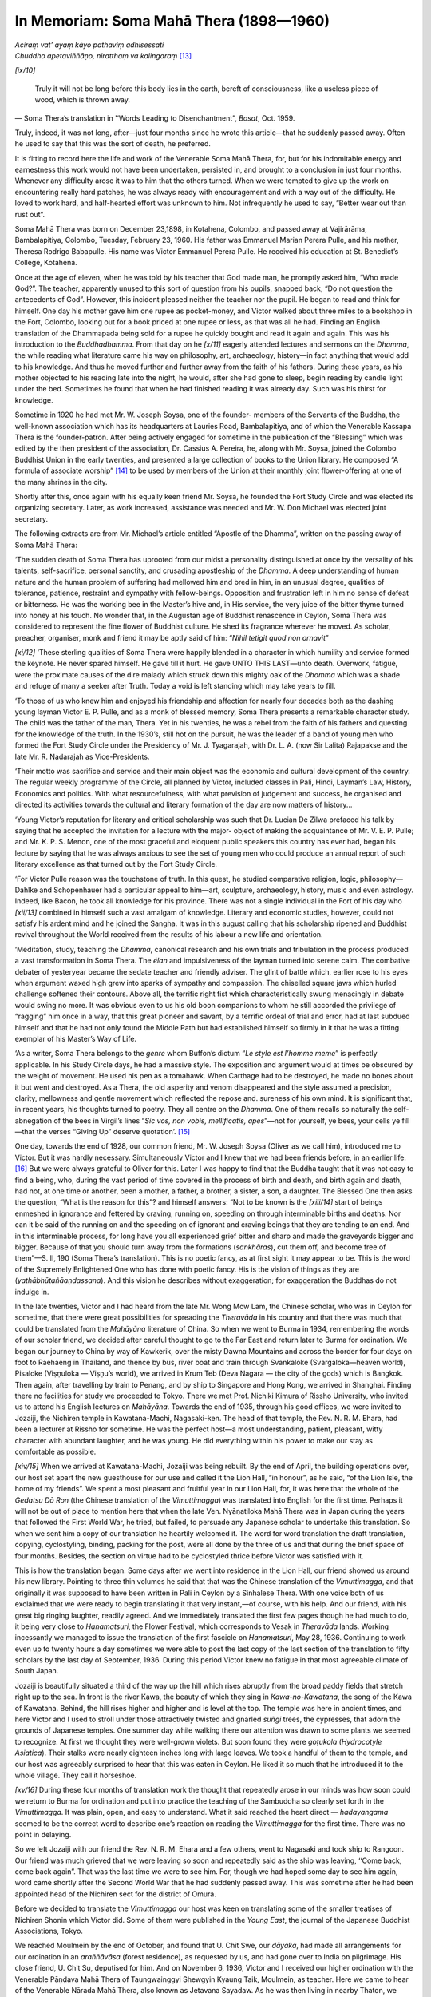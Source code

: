 

In Memoriam: Soma Mahā Thera (1898—1960)
********************************************






| *Aciraṃ vat’ ayaṃ kāyo pathaviṃ adhisessati*\ 
| *Chuddho apetaviññāṇo, niratthaṃ va kalingaraṃ*\  [#1]_ 


*[ix/10]* 

.. _inMemoriam:

 Truly it will not be long before this body lies in the earth, bereft of consciousness, like a useless piece of wood, which is thrown away.



— Soma Thera’s translation in '‘Words Leading to Disenchantment”, *Bosat*\ , Oct. 1959.



Truly, indeed, it was not long, after—just four months since he wrote this article—that he suddenly passed away. Often he used to say that this was the sort of death, he preferred.

It is fitting to record here the life and work of the Venerable Soma Mahā Thera, for, but for his indomitable energy and earnestness this work would not have been undertaken, persisted in, and brought to a conclusion in just four months. Whenever any difficulty arose it was to him that the others turned. When we were tempted to give up the work on encountering really hard patches, he was always ready with encouragement and with a way out of the difficulty. He loved to work hard, and half-hearted effort was unknown to him. Not infrequently he used to say, “Better wear out than rust out”.

Soma Mahā Thera was born on December 23,1898, in Kotahena, Colombo, and passed away at Vajirārāma, Bambalapitiya, Colombo, Tuesday, February 23, 1960. His father was Emmanuel Marian Perera Pulle, and his mother, Theresa Rodrigo Babapulle. His name was Victor Emmanuel Perera Pulle. He received his education at St. Benedict’s College, Kotahena.

Once at the age of eleven, when he was told by his teacher that God made man, he promptly asked him, “Who made God?”. The teacher, apparently unused to this sort of question from his pupils, snapped back, “Do not question the antecedents of God”. However, this incident pleased neither the teacher nor the pupil. He began to read and think for himself. One day his mother gave him one rupee as pocket-money, and Victor walked about three miles to a bookshop in the Fort, Colombo, looking out for a book priced at one rupee or less, as that was all he had. Finding an English translation of the Dhammapada being sold for a rupee he quickly bought and read it again and again. This was his introduction to the *Buddhadhamma*\ . From that day on he *[x/11]*  eagerly attended lectures and sermons on the *Dhamma*\ , the while reading what literature came his way on philosophy, art, archaeology, history—in fact anything that would add to his knowledge. And thus he moved further and further away from the faith of his fathers. During these years, as his mother objected to his reading late into the night, he would, after she had gone to sleep, begin reading by candle light under the bed. Sometimes he found that when he had finished reading it was already day. Such was his thirst for knowledge.

Sometime in 1920 he had met Mr. W. Joseph Soysa, one of the founder- members of the Servants of the Buddha, the well-known association which has its headquarters at Lauries Road, Bambalapitiya, and of which the Venerable Kassapa Thera is the founder-patron. After being actively engaged for sometime in the publication of the “Blessing” which was edited by the then president of the association, Dr. Cassius A. Pereira, he, along with Mr. Soysa, joined the Colombo Buddhist Union in the early twenties, and presented a large collection of books to the Union library. He composed “A formula of associate worship” [#2]_  to be used by members of the Union at their monthly joint flower-offering at one of the many shrines in the city.

Shortly after this, once again with his equally keen friend Mr. Soysa, he founded the Fort Study Circle and was elected its organizing secretary. Later, as work increased, assistance was needed and Mr. W. Don Michael was elected joint secretary.

The following extracts are from Mr. Michael’s article entitled “Apostle of the Dhamma”, written on the passing away of Soma Mahā Thera:

‘The sudden death of Soma Thera has uprooted from our midst a personality distinguished at once by the versality of his talents, self-sacrifice, personal sanctity, and crusading apostleship of the *Dhamma*\ . A deep understanding of human nature and the human problem of suffering had mellowed him and bred in him, in an unusual degree, qualities of tolerance, patience, restraint and sympathy with fellow-beings. Opposition and frustration left in him no sense of defeat or bitterness. He was the working bee in the Master’s hive and, in His service, the very juice of the bitter thyme turned into honey at his touch. No wonder that, in the Augustan age of Buddhist renascence in Ceylon, Soma Thera was considered to represent the fine flower of Buddhist culture. He shed its fragrance wherever he moved. As scholar, preacher, organiser, monk and friend it may be aptly said of him: “*Nihil tetigit quod non ornavit*\ ”

*[xi/12]*  ‘These sterling qualities of Soma Thera were happily blended in a character in which humility and service formed the keynote. He never spared himself. He gave till it hurt. He gave UNTO THIS LAST—unto death. Overwork, fatigue, were the proximate causes of the dire malady which struck down this mighty oak of the *Dhamma*\  which was a shade and refuge of many a seeker after Truth. Today a void is left standing which may take years to fill.

‘To those of us who knew him and enjoyed his friendship and affection for nearly four decades both as the dashing young layman Victor E. P. Pulle, and as a monk of blessed memory, Soma Thera presents a remarkable character study. The child was the father of the man, Thera. Yet in his twenties, he was a rebel from the faith of his fathers and questing for the knowledge of the truth. In the 1930’s, still hot on the pursuit, he was the leader of a band of young men who formed the Fort Study Circle under the Presidency of Mr. J. Tyagarajah, with Dr. L. A. (now Sir Lalita) Rajapakse and the late Mr. R. Nadarajah as Vice-Presidents.

‘Their motto was sacrifice and service and their main object was the economic and cultural development of the country. The regular weekly programme of the Circle, all planned by Victor, included classes in Pali, Hindi, Layman’s Law, History, Economics and politics. With what resourcefulness, with what prevision of judgement and success, he organised and directed its activities towards the cultural and literary formation of the day are now matters of history...

‘Young Victor’s reputation for literary and critical scholarship was such that Dr. Lucian De Zilwa prefaced his talk by saying that he accepted the invitation for a lecture with the major- object of making the acquaintance of Mr. V. E. P. Pulle; and Mr. K. P. S. Menon, one of the most graceful and eloquent public speakers this country has ever had, began his lecture by saying that he was always anxious to see the set of young men who could produce an annual report of such literary excellence as that turned out by the Fort Study Circle.

‘For Victor Pulle reason was the touchstone of truth. In this quest, he studied comparative religion, logic, philosophy—Dahlke and Schopenhauer had a particular appeal to him—art, sculpture, archaeology, history, music and even astrology. Indeed, like Bacon, he took all knowledge for his province. There was not a single individual in the Fort of his day who *[xii/13]*  combined in himself such a vast amalgam of knowledge. Literary and economic studies, however, could not satisfy his ardent mind and he joined the Sangha. It was in this august calling that his scholarship ripened and Buddhist revival throughout the World received from the results of his labour a new life and orientation.

‘Meditation, study, teaching the *Dhamma*\ , canonical research and his own trials and tribulation in the process produced a vast transformation in Soma Thera. The *élan*\  and impulsiveness of the layman turned into serene calm. The combative debater of yesteryear became the sedate teacher and friendly adviser. The glint of battle which, earlier rose to his eyes when argument waxed high grew into sparks of sympathy and compassion. The chiselled square jaws which hurled challenge softened their contours. Above all, the terrific right fist which characteristically swung menacingly in debate would swing no more. It was obvious even to us his old boon companions to whom he still accorded the privilege of “ragging” him once in a way, that this great pioneer and savant, by a terrific ordeal of trial and error, had at last subdued himself and that he had not only found the Middle Path but had established himself so firmly in it that he was a fitting exemplar of his Master’s Way of Life.

‘As a writer, Soma Thera belongs to the *genre*\  whom Buffon’s dictum “*Le style est l’homme meme*\ ” is perfectly applicable. In his Study Circle days, he had a massive style. The exposition and argument would at times be obscured by the weight of movement. He used his pen as a tomahawk. When Carthage had to be destroyed, he made no bones about it but went and destroyed. As a Thera, the old asperity and venom disappeared and the style assumed a precision, clarity, mellowness and gentle movement which reflected the repose and. sureness of his own mind. It is significant that, in recent years, his thoughts turned to poetry. They all centre on the *Dhamma*\ . One of them recalls so naturally the self-abnegation of the bees in Virgil’s lines “*Sic vos, non vobis, mellificatis, apes*\ ”—not for yourself, ye bees, your cells ye fill—that the verses “Giving Up” deserve quotation’. [#3]_ 

One day, towards the end of 1928, our common friend, Mr. W. Joseph Soysa (Oliver as we call him), introduced me to Victor. But it was hardly necessary. Simultaneously Victor and I knew that we had been friends before, in an earlier life. [#4]_  But we were always grateful to Oliver for this. Later I was happy to find that the Buddha taught that it was not easy to find a being, who, during the vast period of time covered in the process of birth and death, and birth again and death, had not, at one time or another, been a mother, a father, a brother, a sister, a son, a daughter. The Blessed One then asks the question, “What is the reason for this”? and himself answers: “Not to be known is the *[xiii/14]*  start of beings enmeshed in ignorance and fettered by craving, running on, speeding on through interminable births and deaths. Nor can it be said of the running on and the speeding on of ignorant and craving beings that they are tending to an end. And in this interminable process, for long have you all experienced grief bitter and sharp and made the graveyards bigger and bigger. Because of that you should turn away from the formations (*sankhāras*\ ), cut them off, and become free of them”—S. II, 190 (Soma Thera’s translation). This is no poetic fancy, as at first sight it may appear to be. This is the word of the Supremely Enlightened One who has done with poetic fancy. His is the vision of things as they are (*yathābhūtañāaṇdassana*\ ). And this vision he describes without exaggeration; for exaggeration the Buddhas do not indulge in.

In the late twenties, Victor and I had heard from the late Mr. Wong Mow Lam, the Chinese scholar, who was in Ceylon for sometime, that there were great possibilities for spreading the *Theravāda*\  in his country and that there was much that could be translated from the *Mahāyāna*\  literature of China. So when we went to Burma in 1934, remembering the words of our scholar friend, we decided after careful thought to go to the Far East and return later to Burma for ordination. We began our journey to China by way of Kawkerik, over the misty Dawna Mountains and across the border for four days on foot to Raehaeng in Thailand, and thence by bus, river boat and train through Svankaloke (Svargaloka—heaven world), Pisaloke (Viṣṇuloka — Viṣṇu’s world), we arrived in Krum Teb (Deva Nagara — the city of the gods) which is Bangkok. Then again, after travelling by train to Penang, and by ship to Singapore and Hong Kong, we arrived in Shanghai. Finding there no facilities for study we proceeded to Tokyo. There we met Prof. Nichiki Kimura of Rissho University, who invited us to attend his English lectures on *Mahāyāna*\ . Towards the end of 1935, through his good offices, we were invited to Jozaiji, the Nichiren temple in Kawatana-Machi, Nagasaki-ken. The head of that temple, the Rev. N. R. M. Ehara, had been a lecturer at Rissho for sometime. He was the perfect host—a most understanding, patient, pleasant, witty character with abundant laughter, and he was young. He did everything within his power to make our stay as comfortable as possible.

*[xiv/15]*  When we arrived at Kawatana-Machi, Jozaiji was being rebuilt. By the end of April, the building operations over, our host set apart the new guesthouse for our use and called it the Lion Hall, “in honour”, as he said, “of the Lion Isle, the home of my friends”. We spent a most pleasant and fruitful year in our Lion Hall, for, it was here that the whole of the *Gedatsu Dō Ron*\  (the Chinese translation of the *Vimuttimagga*\ ) was translated into English for the first time. Perhaps it will not be out of place to mention here that when the late Ven. Nyāṇatiloka Mahā Thera was in Japan during the years that followed the First World War, he tried, but failed, to persuade any Japanese scholar to undertake this translation. So when we sent him a copy of our translation he heartily welcomed it. The word for word translation the draft translation, copying, cyclostyling, binding, packing for the post, were all done by the three of us and that during the brief space of four months. Besides, the section on virtue had to be cyclostyled thrice before Victor was satisfied with it.

This is how the translation began. Some days after we went into residence in the Lion Hall, our friend showed us around his new library. Pointing to three thin volumes he said that that was the Chinese translation of the *Vimuttimagga*\ , and that originally it was supposed to have been written in Pali in Ceylon by a Sinhalese Thera. With one voice both of us exclaimed that we were ready to begin translating it that very instant,—of course, with his help. And our friend, with his great big ringing laughter, readily agreed. And we immediately translated the first few pages though he had much to do, it being very close to *Hanamatsuri*\ , the Flower Festival, which corresponds to Vesaḳ in *Theravāda*\  lands. Working incessantly we managed to issue the translation of the first fascicle on *Hanamatsuri*\ , May 28, 1936. Continuing to work even up to twenty hours a day sometimes we were able to post the last copy of the last section of the translation to fifty scholars by the last day of September, 1936. During this period Victor knew no fatigue in that most agreeable climate of South Japan.

Jozaiji is beautifully situated a third of the way up the hill which rises abruptly from the broad paddy fields that stretch right up to the sea. In front is the river Kawa, the beauty of which they sing in *Kawa-no-Kawatana*\ , the song of the Kawa of Kawatana. Behind, the hill rises higher and higher and is level at the top. The temple was here in ancient times, and here Victor and I used to stroll under those attractively twisted and gnarled *suñgi*\  trees, the cypresses, that adorn the grounds of Japanese temples. One summer day while walking there our attention was drawn to some plants we seemed to recognize. At first we thought they were well-grown violets. But soon found they were *goṭukola*\  (*Hydrocotyle Asiatica*\ ). Their stalks were nearly eighteen inches long with large leaves. We took a handful of them to the temple, and our host was agreeably surprised to hear that this was eaten in Ceylon. He liked it so much that he introduced it to the whole village. They call it horseshoe.

*[xv/16]*  During these four months of translation work the thought that repeatedly arose in our minds was how soon could we return to Burma for ordination and put into practice the teaching of the Sambuddha so clearly set forth in the *Vimuttimagga*\ . It was plain, open, and easy to understand. What it said reached the heart direct — *hadayangama*\  seemed to be the correct word to describe one’s reaction on reading the *Vimuttimagga*\  for the first time. There was no point in delaying.

So we left Jozaiji with our friend the Rev. N. R. M. Ehara and a few others, went to Nagasaki and took ship to Rangoon. Our friend was much grieved that we were leaving so soon and repeatedly said as the ship was leaving, ‘‘Come back, come back again”. That was the last time we were to see him. For, though we had hoped some day to see him again, word came shortly after the Second World War that he had suddenly passed away. This was sometime after he had been appointed head of the Nichiren sect for the district of Omura.

Before we decided to translate the *Vimuttimagga*\  our host was keen on translating some of the smaller treatises of Nichiren Shonin which Victor did. Some of them were published in the *Young East*\ , the journal of the Japanese Buddhist Associations, Tokyo.

We reached Moulmein by the end of October, and found that U. Chit Swe, our *dāyaka*\ , had made all arrangements for our ordination in an *araññāvāsa*\  (forest residence), as requested by us, and had gone over to India on pilgrimage. His close friend, U. Chit Su, deputised for him. And on November 6, 1936, Victor and I received our higher ordination with the Venerable Pāṇḍava Mahā Thera of Taungwainggyi Shewgyin Kyaung Taik, Moulmein, as teacher. Here we came to hear of the Venerable Nārada Mahā Thera, also known as Jetavana Sayadaw. As he was then living in nearby Thaton, we visited him. A lay pupil of his who had earlier instructed us in the practice of the *Satipaṭṭhāna* method of meditation, too, accompanied us to see the Sayadaw. His method was strictly in accordance with the *Satipaṭṭhāna Suttas*\  of the *Dīgha*\  and *Majjhima Nikāyas*\  and their commentaries. He said that the necessary instruction was found in them and no new interpretation was necessary; the Buddha called it the sole way and that there was no other ‘sole’ way to the purification of beings.

On reaching Ceylon by way of India in the middle of 1937, Bhikkhu Soma met a companion of his childhood days who became so attached to him that he would not leave him till his death — that distressing thing called asthma. It would have rendered many a strong man useless for work quite early. But asthma or no asthma, he worked on and on up to the end with increasing vigour. Hearing that we were returning to Ceylon, a *dāyaka*\ , the late Mr. W. M. Barnes de Silva, had set apart a small house for our use in a quiet place at Belihuloya. We could not stay there long as the Venerable Soma fell ill and had to go to Colombo for treatment and we stayed at the Vidyālankāra Oriental College, Kelaniya, for a time.

*[xvi/17]*  After he recovered from his illness, and wishing to live in quiet surroundings for a while, we were able to go into residence at the Mahānadī Ārāma at Gampolawela, Then at the invitation of the late Sir Baron Jayatilaka we visited Bangalore in 1939 with the Venerable Nārāvila Dhammaratana Mahā Thera, as leader of the Mission of Goodwill to India. There the mission was able to secure from the Government of Mysore a site for a Buddhist Centre, and both of us returned to Ceylon in 1940 owing to illness.

As Bhikkhu Soma needed rest for sometime, Mr. A. B. C. de Soysa placed his bungalow, in his estate in Kurunegala, at our disposal. After a few months’ stay there we were invited by the Venerable Nyāṇaponika Mahā Thera to the Island Hermitage, Dodanduwa. As the Second World War had begun, all the German Theras of the Hermitage were interned and the Venerable Nyāṇāloka Mahā Thera, the present *adhipati*\  (chief resident Thera) was then in charge of the place. During this period the attacks of asthma were most severe. At one time the only available medicament was Himrod’s Asthma Cure. It had to be lit with a match and the fumes inhaled. Bhikkhu Soma could hardly walk two yards without this Himrod’s cure, and could not sleep at night without filling the room with these fumes. One night even this failed to help. So about 2 a.m. he sat at his table and scribbled these verses: 

.. _pxvi-giving-up:






| Out of the womb of sightless night
| Rang out a word of healing strong,
| And put to flight the evil throng
| That stood betwixt the eye and light:





| Where lies, friend, the golden mean?  In giving up.
| Where’s the heart forever clean?   In giving up.
| Where is life at its best seen?   In giving up.
| Where reaches one Peace Serene?   In giving up.





| When does one always see things clear?  In giving up.
| When is one to all beings dear?   In giving up.
| When does one wipe away all fear?  In giving up.
| When does one to Truth adhere?   In giving up.





| How does one give full measure?   By giving up.
| How, end poverty’s pressure?   By giving up.
| How, come to rarest treasure?   By giving up.
| How, know the purest pleasure?   By giving up.





| Why on self a tight hand keep?   For giving up.
| Why the heart in culture steep?   For giving up.
| Why turn on to wisdom deep?   For giving up.
| Why care not to sow or reap?   For giving up.


*[xvii/18]*  He lived in this “our little island home”, as he liked to call the Hermitage, from 1940-45 and from 1948-54. These were years he treasured much. For it was here that the first edition of *The Way of Mindfulness*\  (1941) and *His Last Performance*\  (1943) were written. He also edited here in 1943 *Ānāpāna Sati*\  of Dr. Cassius A. Pereira. In spite of his failing health he wrote unceasingly. He contributed articles to various Buddhist journals regularly. The quiet of the Hermitage appealed to him a great deal. Frequently he sat beneath the trees by the water’s edge in deep thought, and the following verses might indicate some of the thoughts that occupied his mind then:




| Away against the lip of sea and sky
| A tiny fisher craft tanned brown by sun,
| Pops up and down, like monk in russet clout,
| Upon the choppy sea of doubt and lust.





| The tender palms of gold and light green fronds
| Remind me of my youth and boyhood's days.
| Amidst their plumy, wavy forms I throve
| Imbibing nature's simple silent ways.


Once it was thought that his asthma might improve if he had a change and so he stayed at Asokārāma in Nuwara Eliya for sometime. There, walking along in Moon Plains once, he was absorbed in the beauty of a waterfall. He used to watch the water rushing down in a silver streak, and very often the asthma left him on those occasions or he forgot it. This tiresome friend, Asthma, has a peculiar trait. He wants attention. And, sometimes, if no attention is paid to him, he sharply retorts in return by paying no attention. These were the times when Soma Thera would say, “I am thoroughly fit. I can work even the whole day”, reminiscent of the Lion Hall days when he really worked almost the whole day. It is about this waterfall in Nuwara Eliya that he wrote:




| E'er let me live and die where waters flow
| From hidden springs on heights that probe the sky,
| And come to light as white foam falling by
| The negro face of rocks that shine and glow.


Childlikeness was a prominent characteristic of his, and perhaps the following verses illustrate some aspect of it:




| E’er let me live and die with childlike sight,
| Beholding elfin gold and jewels bright,
| And dream-made treasure in the silent night
| Of travel on and on the Path of Light.


*[xviii/19]*  At the invitation of the late Venerable Tai Tsu, the well known Buddhist leader of China, the Venerable Maḍihē Paññāsīha Thera (now Mahā Nāyaka Thera), the Venerable Soma Thera, and I, went to China to establish a Pali College at Sianfu, the ancient Buddhist Centre in Shensi Province, the home of Fa Hsien the famous pilgrim. Arriving in Shanghai in early July, we found that fighting had broken out in Shensi between the Nationalist and the Communist forces. There was no possibility of proceeding further. The *Vassa-vāsa*\ , the rainy season residence, was spent in Shanghai after which the mission returned. During this period Soma Thera’s radio sermons were much appreciated. Besides, he addressed many gatherings in various parts of the city. The Shanghai Y.M.B.A. which he founded had, by the time the mission left, nearly three hundred members. He also conducted a Pali class, which was well attended. In November that year the Mission returned to Hong Kong where, too, Soma Thera addressed various groups of Buddhists. Arriving in Singapore in January 1947, the mission had to wait two months for a boat. Meanwhile Soma Thera delivered sermons and lectures to large gatherings both in Singapore and Kuala Lumpur. The Mission returned to Ceylon in March that year. Soma Thera returned to the Island Hermitage at the end of 1948 and remained there till 1954. After his return from China, on his initiative, two important Buddhist associations in Colombo, The Sāsanādhāra Kāntā Samitiya and The Banks’ Asoka Society, were formed in 1950 and 1956 respectively. He was the founder-patron of the latter.

With the approach of the *Buddha Jayanti*\  celebrations, it was suggested that a bi-monthly called ‘*Buddha Jayanti*\ ’ be published for the duration of these celebrations for the benefit of the English reading public. When in 1953 the organizers came to ask Soma Mahā Thera for his help, he threw himself wholeheartedly into the work, for half-hearted effort was alien to his nature. Most of the editorials on the *Dhamma*\  in the ‘*Buddha Jayanti*\ ’ and a large number of translations from the Pali and the German, besides original articles, and the *Jayanti Miscellany*\ , were from his versatile pen. His masterly articles on ‘The Greatest Mahānāyaka Thera of Our Time’ and the editorial ‘A Maker of Good Men’ on the passing away of the. Venerable Paelāēnē Siri Vajirañāṇa Mahā Nāyaka Thera, were written at a time when he was much harassed by asthma. Finding that the long stay at the Island Hermitage had worsened his asthma and seeing the advantage of being with the Venerable Paelāēnē Siri Vajirañāṇa Mahā Nāyaka Thera at Vajirārāma with its well equipped library, Soma Thera came to reside once more at Vajirārāma. Both the Mahā Nāyaka Thera and Soma Thera were happy to meet; for, as far back as 1919, the former had inspired the latter by his great knowledge, understanding, and kindness. Soma Thera’s regard and respect for him kept on increasing during the years. They used to converse on the *Dhamma*\  and on allied subjects such as literature, history, grammar, folk-lore, and so on, for hours at a time. The Māha Nāyaka Thera, too, was always ailing, but when both of them began to converse they forgot their *[xix/20]*  ailments. It might be wondered how it was possible for one to get so interested in such a theme as grammar. But the Māha Nāyaka Thera was such a master of the subject and an accomplished conversationalist that he was able to make even a subject like grammar interesting. I remember in the early thirties how the Māha Nāyaka Thera discoursed on the *Dhamma*\  to a group of us young men whose leader was Victor. Once the questions put by Victor so interested the Māha Nāyaka Thera that he continued the conversation till three o’clock in the morning.

This early earnestness he maintained to the very end. How this long and earnest practice of the *Dhamma*\  moulded Soma Mahā Thera’s character is briefly shown in the following extracts from an article by Ceylon’s Director of Education, Mr. S. F. de Silva: ‘I came to know the Venerable Soma Thera as Mr. Victor Pulle some thirty years ago…. My first impression was of a remarkably earnest man who was determined to seek and find out the Truth. His face was an index to his earnestness and I often listened to him arguing a point….We became very good friends and week in and week out I used to watch and realise that of the band that gathered together, he was one of the most earnest and untiring in his study of the *Dhamma*\ …. As a member of the Order he became a changed man. I noticed a strength of character and calmness of demeanour in everything he said and wrote. I used to visit him in his room and talk things over many an evening. Occasionally the eye would flash and I could see the old time fighter but there was an unmistakable sense of toleration of others and a remarkable kindliness in everything he said. The Venerable Soma Mahā Thera was very well known to English speaking audiences in the Island. Many may remember his thoughtful talks over Radio Ceylon. I am aware how deeply he was respected by Buddhist students in schools all over the island….To me his translation, edition and notes of the *Satipaṭṭhāna Sutta*\  is characteristic of the man. He was one who wanted to practise the *Dhamma*\ , and the *Satipaṭṭhāna Sutta*\  was to him ‘the one way for the ending of unhappiness’. I can see his mind in his introductory notes and his interpretations of the text. The Venerable Soma Thera’s edition of the *Satipaṭṭhāna Sutta*\  is a part of his own life because he was one who wanted to practise the *Dhamma*\ . I miss him very much as a friend but those who knew him have no cause to grieve for a life that had been so nobly spent, He had acquitted himself heroically in all things he did to the….end Alert and intensely alive in the search and practice of the Truth, it is of these that the Buddha has said that ‘those who are heedful do not die’. His life is an example to all those who knew him, that there is nothing nobler for a Buddhist than to live the life that the Buddha has preached, to walk the way He had walked and to follow Him on the Noble Quest. May the Venerable Soma Thera attain the Noble Quest he started some forty years ago’.

When one happens to be the only person in a powerful group to accept another teaching, much opposition may be expected. This Victor had in *[xx/21]*  plenty. At these times he resorted to the calm atmosphere of Vajirārāma, where the late Venerable Mahā Nāyaka Thera and the Venerable Nārada Mahā Thera always found the time to speak with him, sometimes for hours, and he went away stimulated. Later, as a *bhikkhu*\ , when the Venerable Soma, while residing at the Vidyālankāra Oriental College, Kelaniya, found that the opposition had grown into hostility, he had the ready sympathy and unstinted support of the late Venerable Lunupokunē Dhammānanda Nāyaka Thera, the Venerable Kirivattuḍuvē Siri Paññāsāra Nāyaka Thera (now Vice-Chancellor) and the other venerable theras of the College. It is also fitting to record here the help readily given by the late Mr. Sāgara Palansuriya and Mr. K. M. W. Kuruppu during this difficult period. But both as layman and as monk his attitude to those who were opposed to him, and who later became hostile, was one of kindness and understanding. True follower of the Master, he bore his sufferings without rancour, like the fragrant sandal wood tree which perfumes the axe that lays it low, and like the sugarcane which sweetens the mouth where it is being crushed.

Soma Thera participated in the making of the *sīmā*\ , chapter house, at the Mahabodhi Society’s Centre in Bangalore during the *Buddha Jayanti*\  celebrations in 1956. Some of the older members of the Buddhist Association there were pleasantly surprised to see him, for this was the site that the Mission of Goodwill had, in 1940, secured from the Government of Mysore for a Buddhist Centre. On his return to Ceylon in early 1957, Soma Thera was invited by the German Dharmadūta Society to lead the first Buddhist Mission to Germany in June that year, the other members being Vinīta Thera, Mr. W Joseph Soysa and myself. But though he underwent a serious operation just two weeks before the mission was due to leave, he insisted on not altering the travel arrangements. Actually he went on board ship direct from the hospital. The wound had not healed completely then, and the dressing had to be continued for another five weeks. At the end of this period he could not move his left arm. It was after a further three months’ treatment that he recovered. Yet during all this, time Soma Thera worked with a fortitude which evoked the admiration of all around him. Though the dry climate of Berlin helped his asthma he was not entirely free of attacks. Referring to his fortitude, a friend wrote, “No other monk except another Soma Thera would have ventured forth on such a mission after the serious operation he had to stand only a couple of weeks before”.

Yet the work which he had undertaken absorbed all Soma Thera’s time and attention. He met the leading Buddhists in Berlin, who were anxious to co-operate with the mission’s work, and soon there began a series of weekly meetings at which Soma Thera read a paper in German which was followed by answering questions that the audience liked to ask. The interpreting at these meetings was done by Mr. F. Knobelock, the then President of the Congress of German Buddhist Associations, or by Mr. Guido Auster. This programme was continued till the mission left Berlin. Meanwhile *[xxi/22]*  Soma Thera addressed schools in various parts of the city. The children listened to him with the greatest interest. Just before leaving Berlin, the mission received an invitation from the Municipality of Iserlohn to conduct a Meditation Seminar during the “Indian Week” which was a part of the ‘Sauerland Cultural Season’. About one hundred people from all walks of life attended it. The late Mr. Egon Vietta was the organiser of the Seminar. On the last day of the Seminar he announced that he had brought a few questions from his teacher, the well-known Existentialist philosopher, Prof. Heidegger, who was ill and unable to travel. When these questions were put to the Yen. Soma Mahā Thera his answers were prompt and so convincing that Mr. Vietta said that these same questions had been put by him to European scholars, individually and in groups, but he had not received such satisfying answers as had been given by Soma Mahā Thera.

Another invitation that the mission accepted was that of the Buddhists of Hamburg. They were anxious to have us with them during Vesak time. So from Iserlohn the mission left for Hamburg, where Mr. W. Stegemann, the President of the Buddhist Society of Hamburg, welcomed us. From here, after making a brief visit to London, Oxford, and Cambridge, the mission returned to Hamburg where Soma Thera conducted classes in meditation, and delivered lectures and led discussions on the *Dhamma*\ . These meetings were well attended. He much liked working among the Hamburg Buddhists because, as he said, they were well informed, organized, and greatly interested in their work as a body. In response to numerous requests, all the addresses delivered in Germany by Soma Mahā Thera were published by the Hamburg Buddhist Society in their Bulletin the *Mitteilungsblatt*\ .

With all this incessant work and travel Soma Thera grew weak, and when he returned to Ceylon from Germany in June 1958 he was very tired; but with skilful medical attention and another operation he regained his former vigour and worked hard which he loved to do. Then again he fell ill—this time with renal colic—and after another spell in hospital he was once more in a fit condition to continue his work. This time he slept hardly four hours a day, from about midnight to 4 a.m. When told that he tired himself overmuch, he used to say, “I have gathered enough now but I have not time enough to give”. So he worked on to the end never caring for his health. Yet he was happy doing it.

He was held in affectionate and highest regard by all those who knew him for his qualities of heart and head. One of them wrote from England thus: “I was mentioning to the Dons of the Faculty of Eastern Religions at Oxford that there was in Ceylon a monk (referring to Soma Thera) who was eminently qualified by way of knowledge and learning to fill the Chair of Eastern Religions which is now vacant”. Mr. Guido Auster, the Director of the Oriental Department of the German State Library, Berlin, hearing of his death wrote, “He contacted many personalities of the religious and intellectual life in Berlin and Germany. He delivered lectures at various places, *[xxii/23]*  among them—most important in my opinion—several to pupils in our schools. He had an especially lucky hand in dealing with children and young people who admired him. He was most patient towards enquirers and beginners”. Again, he says, “This impressive personality, reminding me in his dignity of a high prelate during the Middle Ages, weilding not only spiritual but also temporal power, has dissolved”.

The President of the Servants of the Buddha, Mr. Ānanda Pereira, who, long before his ’teens, knew Soma Thera wrote thus of him in the Ceylon Daily News of February, 27, 1960.

‘With the death of the Venerable Soma Thera, Lanka loses one of her noblest sons. Born of Roman Catholic parents on December 23, 1898, duly baptised and brought up in the faith of his parents, the youthful Victor Pulle began asking questions—deep, simple, direct questions—the answers to which as given by his parents and spiritual advisors did not satisfy him.

‘His inquiries in due course led him to Buddhism, where at last he found the answers, or at least the hope of satisfactory answers to his questions.

‘He plunged into the study of the Buddha *Dhamma*\ . It was at this period that he laid the foundation of that sure grasp of the Teachings that served him so well in later years as a missionary. He was associated with Dr. Cassius A. Pereira (later Ven. Kassapa Thera) in the preparation of the Blessing. He was an-enthusiastic and hard-working member of the Servants of the Buddha. He made many friends.

‘Never one to be satisfied with half measures, he was ordained as a Bhikkhu in 1936. From the day he joined the Sangha, he adorned it. As scholar, translator, writer, preacher and missionary, he strove mightily in the Buddhist cause. He never spared himself.

‘But those who knew him, will remember him most for his humanity. His was not the cold way of the anaemic academician. He lived his Buddhism with every beat of his warm generous heart. Sometimes he seemed impulsive, sometimes even a shade pugnacious, but never, *never*\ , did he say or do a  mean, false, or deliberately unkind thing.

‘He was generous—with his advice, with his time, with himself. Though to outward appearance he was strong, his health was never particularly robust. But he never let ill-health interfere with his work, and his work was always giving. I have seen him preaching sermons or reciting *Pirith*\  at times when the mere act of breathing was acutely difficult because of asthma.

‘Soma Thera was a genuine monk. He observed the *Vinaya*\  rules with absolute strictness, never permitting himself the slightest infringement, His standards were the highest. His life was a shining example to others, Bhikkhus and lay-folk alike.

‘One does not need to feel sorrow on his behalf. His road is the road of the Buddha, the Arahats, the mighty ones. He lived here a while and has *[xxiii/24]*  gone on, strong and assured, brave and smiling, kind, gentle, untiring. The story is not done. We too must fare onward when our time comes. We shall meet again’.

During the last few months of his life he often spoke and wrote on death, quoting from the *Suttas*\  and other writings, for instance, his own translations from the Sanskrit of Viṣṇusarman thus:




| In him who ever and again,
| Reflects on death's hard hand of pain,
| The drive for gross material gain
| Grows limp like hide soaked through with rain;


and from the commentary to the *Dhammapada*\ : “Uncertain is life, certain is death; it is necessary that I should die; at the close of my life there is death. Life is indeed unsure but death is sure, death is sure” —  [Dh-a]_  *III, 170*\  ; and from the *Sutta*\ — [S]_  *IV, 211*\  : “Mindfully and with complete awareness should a bhikkhu meet his end. This is the advice I give you”.

‘I knew the Venerable Soma Mahā Thera intimately for nearly thirty-two years. During this period if the number of days we were absent from each other be added up it will not amount to more than a few months. Yet during all these years our interests centred round the *Dhamma*\  only. When I met him I knew very little *Dhamma*\ , having but recently accepted the Teaching of the Buddha. What *Dhamma*\  I now know was gleaned from him or in his company. So when he passed away suddenly the blow was difficult to bear. Before this event “the separation” referred to in the words of the Buddha: *Piyehi vippayogo dukkho*\ , “the separation from the loved is ill”, did not seem so difficult a thing to bear. Now it appeared in a different light.

The passing away of the Venerable Sāriputta Thera caused in the Venerable Ānanda Thera, who was then only *Sotāpanna*\ , Stream-entrant (he became *Arahat*\  later), great agitation of mind, in spite of his having been with the Buddha and learned the *Dhamma*\  from him for twenty-five years. How he served the Buddha during those years is shown in the following verses, beautifully rendered by Mrs. C. A. F. Rhys Davids, thus:




| For five-and-twenty years a learner I;
| No sensual consciousness arose in me.
| O see the seemly order of the Norm!
| For five-and-twenty years a learner I;
| No hostile consciousness arose in me.
| O see the seemly order of the Norm!
| For five-and-twenty years on the Exalted One
| I waited, serving him by loving deeds,
| And like his shadow followed after him.
| For five-and-twenty years on the Exalted One
| *[xxiv/25]*  I waited, serving him with loving speech,
| And like his shadow followed after him.
| For five-and-twenty years on the Exalted One
| I waited, serving him with loving thoughts,
| And like his shadow followed after him.
| When pacing up and down, the Buddha walked,
| Behind his back I kept the pace always;
| And when the Norm was being taught, in me
| knowledge and understanding of it grew. [#5]_ 


And it is this ‘knowledge and understanding’ that he refers to as being ‘confused’ for him in the following verses, when the Venerable Sāriputta Thera passed away:




| The firmament on every hand
| Grows dim, yea, all confused stand
| The truths I seemed to understand.
| Gone is the noble friend we love,
| And dark is earth and heaven above. [#6]_ 


The following is a description by Soma Thera (*Bosat*\ , October 1959, pp. 170-71) of how the Buddha comforted the Venerable Ānanda Thera on this occasion:

‘When the Buddha was told of the passing away of the Venerable Sāriputta Thera, who was considered to be the Commander of the Army of Righteousness, the Blessed One said this to the Venerable Ānanda Thera, who was upset, “Tell me Ānanda, did Sāriputta take the aggregate of virtue along with him and become extinct? Or did he take the aggregate of concentration along with him and become extinct? Or did he take along with him the aggregate of wisdom and become extinct? Or did he take along with him the aggregate of freedom and become extinct? Or did he take along with him the aggregate of the knowledge and insight of freedom and become extinct?’—‘No Venerable Sir’.—‘Have I not, indeed, told you before that with all that is dear, pleasing, involved are change, separation, and variation?”

‘The Buddha shows that it is not possible to stop the breaking up of what is born, produced, and put together, and of what has the nature of breaking, and compares the Venerable Sāriputta Thera to one of the greater branches of the mighty tree of the Community of Bhikkhus. Comparable to the breaking of a bigger branch of a mighty tree, says the Buddha, is the Venerable Sāriputta Thera’s passing away and no one can stop the breaking of what is breakable by ordering that thing not to break’.

But when this peerless comforter, the Blessed One himself, passed away *[xxv/26]*  shortly afterwards the Venerable Ānanda Thera uttered the following verses:




| And is the comrade passed away,
| And is the Master gone from hence?
| No better friend is left, methinks,
| Than to mount guard o’er deed and sense.
| They of the older time are gone;
| The new men suit me not at all.
| Alone to-day this child doth brood,
| Like nesting-bird when rain doth fall. [#7]_ 


Thus did the Venerable Ānanda Thera find comfort, and we, too, find solace at the feet of the Teacher of divine and human beings.

Sometimes birds fly into houses and, staying a while, sing and cheer those there; but suddenly they fly away, casting no glance behind, none knowing where. In like manner even, as it is said: *Anavhāto tato āga, anuññāto ito gato*\  [#8]_ — ‘uncalled he hither came, unbidden soon to go’, Soma Mahā Thera, too, came uninvited and unbidden went away, the while having cheered some weary traveller on the way.

To me Soma Mahā Thera was a *kalyāṇamitta*\ . In life he blessed me with the friendship extolled by the Blessed One in no uncertain terms: *Sakalam eva h-idam Ānanda brahmacariyaṁ yad idaṁ kalyāṇa-mittatā kalyāṇa-sahāyatā kalyāṇa-sampavaṅkatā*\ , [#9]_ —‘the whole of this holy fife consists in noble friendship, in association, in intimacy with what is noble’. And in death he has drawn me ever near to the *Dhamma*\ , that sure refuge and support, as has been sung by the ancients, thus:




| *Dhammaṁ vinā natthi pitā ca mātā*\ 
| *Tameva tāṇaṁ saraṇaṁ patiṭṭhā*\ 
| *Tasmā hi bho kiccamaññaṁ pahāya*\ 
| *Suṇātha dhāretha carātha dhamme.*\  [#10]_ 





| Except the Dhamma of the Perfect One,
| There is no father and no mother here;
| The Dhamma is your refuge and support,
| And in the Dhamma is your shelter true,
| So hear the Dhamma, on the Dhamma think
| And spurning other things, live up to it. [#11]_ 


May that ‘trusty, staunch, true friend’, the Venerable Soma Mahā Thera, attain to that happiness, higher than which there is none — *Nibbāna*\ , the Happiness Supreme!

*Vissāsaparamā ñātī, nibbānaṁ paramaṁ sukhaṁ*\ . [#12]_ 



Kheminda Thera, Vajirārāma, Bambalapitiya, Colombo, September 3, 1960.



*[xxvi/27]* 
      

.. rubric:: Footnotes



.. _None.n1:

.. [#1] 
    
    Dh. 41.


.. _None.n2:

.. [#2] 
    
    *Associate Offering Of Flowers, Incense And Light To The Buddha*\ .
    
    We have gathered here to pay homage to the Blessed One, who found the way to Happiness for all beings. With these flowers we honour the mainfold purity of the Master; with incense, his compassion; with the light of these lamps, his perfect enlightenment.
    
    By our joint worship of the Buddha, may we gain the strength to work together in friendliness, sympathising with those in trouble, rejoicing with those who are are fortunate, and avoiding all the evil courses of action, namely, the evil courses of selffish desire, hate, fear and delusion. 
    
    Service of the world is the highest homage we can pay to the Buddha, the friend and helper of all beings. Let this act of homage with flowers, incense and light, be the symbol of the homage of service of the world every Buddhist has to fulfil. Let us dedicate ourselves anew today to tread the Path of Service trodden by the Master—the Path of Charity, Virtue and Clear Thought.
    
    Let remind ourselves now and frequently that the greatest charity is in giving the gift of fearlessness (*abhaya darn*\ ) to the world by refraining from killing, stealing, unchastity, lying and drink. Thus we shall be able, to become merciful, honest, chaste, truthful and sober, and make the society in which we live a noble one.
    
    May right understanding and right thought grow in the world!


.. _None.n3:

.. [#3] 
    
    See :ref:`In Memoriam <pxvi-giving-up>`.


.. _None.n4:

.. [#4] 
    
    Since writing this the Ven. Vinīta Thera of Vajirārāma was kind enough to draw my attention to a sonnet in which Lord Tennyson describes how he recognised a friend of an earlier life, thus:
    
    
    
    
    | “As when with downcast eyes we muse and brood,
    | And ebb into a former life, or seem
    | To lapse far back in some confused dream
    | To states of mystical similitude;
    | If one but speaks or hems or stirs his chair,
    | Ever the wonder waxeth more and more,
    | So that we say, ‘All this hath been before,
    | All this hath been, I know not when or where,
    | So, friend, when first I look'd upon your face,
    | Our thought gave answer each to each, so true—
    | Opposed mirrors each reflecting each—
    | That tho’ I knew not in what time or place,
    | Methought that I had often met with you,
    | And either lived in either's heart and speech”.
    


.. _None.n5:

.. [#5] 
    
    Psalms of the Brethren, 1039-44.


.. _None.n6:

.. [#6] 
    
    Psalms of the Brethren, 1034.


.. _None.n7:

.. [#7] 
    
    Psalms of the Brethren, 1035-36.


.. _None.n8:

.. [#8] 
    
    \J. III, 165 (Uraga Jātaka).


.. _None.n9:

.. [#9] 
    
    \S. I, 87-8.


.. _None.n10:

.. [#10] 
    
    Rasavāhini.


.. _None.n11:

.. [#11] 
    
    Soma Thera’s translation.


.. _None.n12:

.. [#12] 
    
    Dh. 204.
